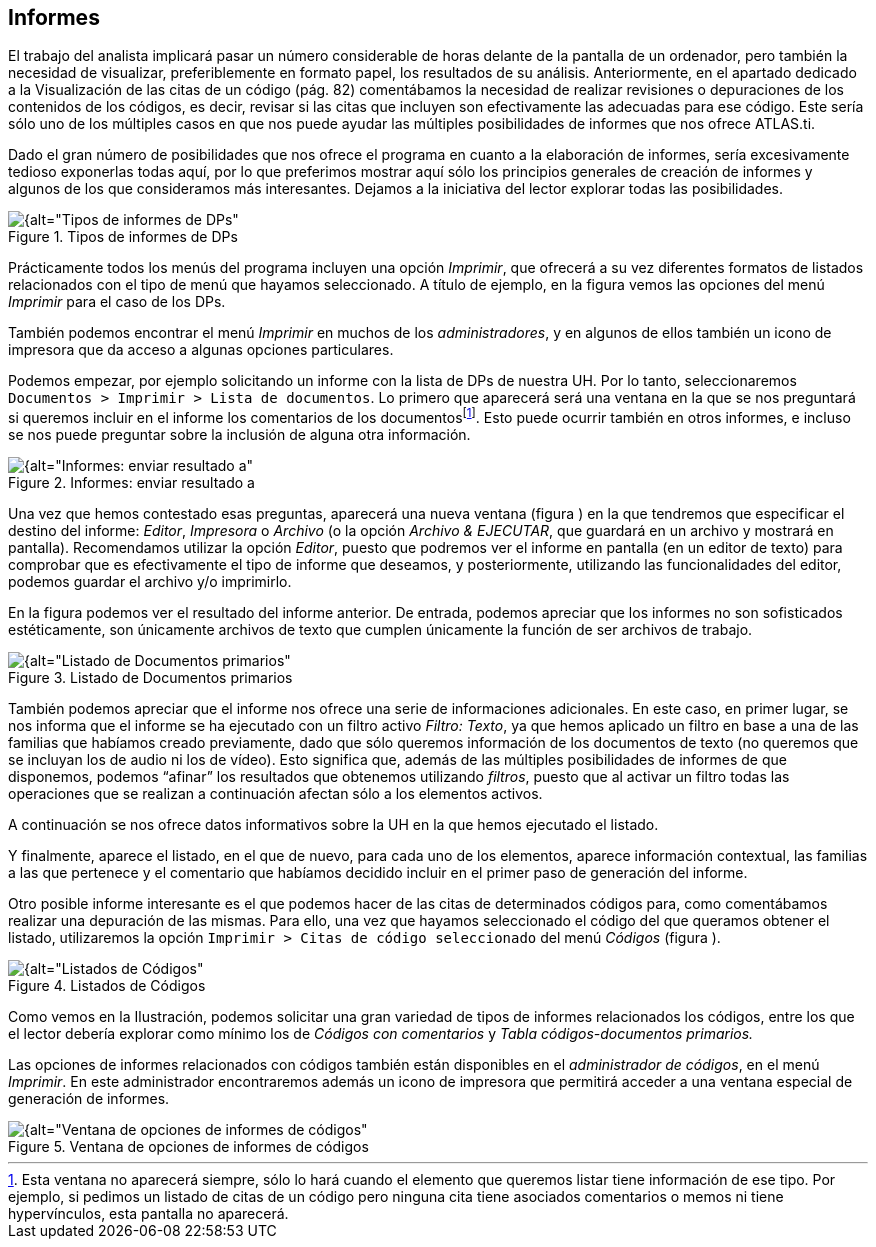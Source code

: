 [[informes]]
== Informes


El trabajo del analista implicará pasar un número considerable de horas delante de la pantalla de un ordenador, pero también la necesidad de visualizar, preferiblemente en formato papel, los resultados de su análisis. Anteriormente, en el apartado dedicado a la Visualización de las citas de un código (pág. 82) comentábamos la necesidad de realizar revisiones o depuraciones de los contenidos de los códigos, es decir, revisar si las citas que incluyen son efectivamente las adecuadas para ese código. Este sería sólo uno de los múltiples casos en que nos puede ayudar las múltiples posibilidades de informes que nos ofrece ATLAS.ti.

Dado el gran número de posibilidades que nos ofrece el programa en cuanto a la elaboración de informes, sería excesivamente tedioso exponerlas todas aquí, por lo que preferimos mostrar aquí sólo los principios generales de creación de informes y algunos de los que consideramos más interesantes. Dejamos a la iniciativa del lector explorar todas las posibilidades.

[[img-tipos-informes-dp, Tipos de informes de DPs]]
.Tipos de informes de DPs
image::images/image-175.png[{alt="Tipos de informes de DPs", float="right", align="center"]

Prácticamente todos los menús del programa incluyen una opción __Imprimir__, que ofrecerá a su vez diferentes formatos de listados relacionados con el tipo de menú que hayamos seleccionado. A título de ejemplo, en la figura vemos las opciones del menú _Imprimir_ para el caso de los DPs.

También podemos encontrar el menú _Imprimir_ en muchos de los __administradores__, y en algunos de ellos también un icono de impresora que da acceso a algunas opciones particulares.

Podemos empezar, por ejemplo solicitando un informe con la lista de DPs de nuestra UH. Por lo tanto, seleccionaremos `Documentos > Imprimir > Lista de documentos`. Lo primero que aparecerá será una ventana en la que se nos preguntará si queremos incluir en el informe los comentarios de los documentosfootnote:[Esta ventana no aparecerá siempre, sólo lo hará cuando el elemento que queremos listar tiene información de ese tipo. Por ejemplo, si pedimos un listado de citas de un código pero ninguna cita tiene asociados comentarios o memos ni tiene hypervínculos, esta pantalla no aparecerá.]. Esto puede ocurrir también en otros informes, e incluso se nos puede preguntar sobre la inclusión de alguna otra información.

[[img-informes-enviar-resultado, Informes: enviar resultado a]]
.Informes: enviar resultado a
image::images/image-176.png[{alt="Informes: enviar resultado a", float="right", align="center"]

Una vez que hemos contestado esas preguntas, aparecerá una nueva ventana (figura ) en la que tendremos que especificar el destino del informe: __Editor__, _Impresora_ o _Archivo_ (o la opción __Archivo & EJECUTAR__, que guardará en un archivo y mostrará en pantalla). Recomendamos utilizar la opción __Editor__, puesto que podremos ver el informe en pantalla (en un editor de texto) para comprobar que es efectivamente el tipo de informe que deseamos, y posteriormente, utilizando las funcionalidades del editor, podemos guardar el archivo y/o imprimirlo.

En la figura podemos ver el resultado del informe anterior. De entrada, podemos apreciar que los informes no son sofisticados estéticamente, son únicamente archivos de texto que cumplen únicamente la función de ser archivos de trabajo.

[[img-listado-dp, Listado de Documentos primarios]]
.Listado de Documentos primarios
image::images/image-177.png[{alt="Listado de Documentos primarios", float="right", align="center"]

También podemos apreciar que el informe nos ofrece una serie de informaciones adicionales. En este caso, en primer lugar, se nos informa que el informe se ha ejecutado con un filtro activo __Filtro: Texto__, ya que hemos aplicado un filtro en base a una de las familias que habíamos creado previamente, dado que sólo queremos información de los documentos de texto (no queremos que se incluyan los de audio ni los de vídeo). Esto significa que, además de las múltiples posibilidades de informes de que disponemos, podemos “afinar” los resultados que obtenemos utilizando __filtros__, puesto que al activar un filtro todas las operaciones que se realizan a continuación afectan sólo a los elementos activos.

A continuación se nos ofrece datos informativos sobre la UH en la que hemos ejecutado el listado.

Y finalmente, aparece el listado, en el que de nuevo, para cada uno de los elementos, aparece información contextual, las familias a las que pertenece y el comentario que habíamos decidido incluir en el primer paso de generación del informe.

Otro posible informe interesante es el que podemos hacer de las citas de determinados códigos para, como comentábamos realizar una depuración de las mismas. Para ello, una vez que hayamos seleccionado el código del que queramos obtener el listado, utilizaremos la opción `Imprimir > Citas de código seleccionado` del menú _Códigos_ (figura ).

[[img-listado-codigos, Listados de Códigos]]
.Listados de Códigos
image::images/image-178.png[{alt="Listados de Códigos", float="right", align="center"]

Como vemos en la Ilustración, podemos solicitar una gran variedad de tipos de informes relacionados los códigos, entre los que el lector debería explorar como mínimo los de _Códigos con comentarios_ y _Tabla códigos-documentos primarios._

Las opciones de informes relacionados con códigos también están disponibles en el __administrador de códigos__, en el menú __Imprimir__. En este administrador encontraremos además un icono de impresora que permitirá acceder a una ventana especial de generación de informes.

[[img-ventana-opciones-informes, Ventana de opciones de informes de códigos]]
.Ventana de opciones de informes de códigos
image::images/image-179.png[{alt="Ventana de opciones de informes de códigos", float="right", align="center"]
